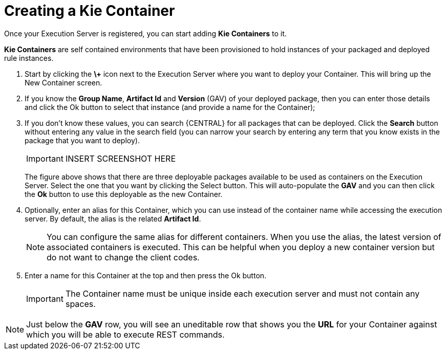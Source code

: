 
= Creating a Kie Container


Once your Execution Server is registered, you can start adding *Kie Containers* to it.

*Kie Containers* are self contained environments that have been provisioned to hold instances of your packaged and deployed rule instances.



. Start by clicking the *\+* icon next to the Execution Server where you want to deploy your Container. This will bring up the New Container screen.
. If you know the **Group Name**, *Artifact Id* and *Version* (GAV) of your deployed package, then you can enter those details and click the Ok button to select that instance (and provide a name for the Container);
. If you don't know these values, you can search {CENTRAL} for all packages that can be deployed. Click the *Search* button without entering any value in the search field (you can narrow your search by entering any term that you know exists in the package that you want to deploy).
+

[IMPORTANT]
====

INSERT SCREENSHOT HERE
====
+
The figure above shows that there are three deployable packages available to be used as containers on the Execution Server.
Select the one that you want by clicking the Select button.
This will auto-populate the *GAV* and you can then click the *Ok* button to use this deployable as the new Container.
. Optionally, enter an alias for this Container, which you can use instead of the container name while accessing the execution server. By default, the alias is the related *Artifact Id*.
+

[NOTE]
====
You can configure the same alias for different containers. When you use the alias, the latest version of associated containers is executed. This can be helpful when you deploy a new container version but do not want to change the client codes.
====
. Enter a name for this Container at the top and then press the Ok button.
+

[IMPORTANT]
====
The Container name must be unique inside each execution server and must not contain any spaces.
====



[NOTE]
====
Just below the *GAV* row, you will see an uneditable row that shows you the *URL* for your Container against which you will be able to execute REST commands.
====
